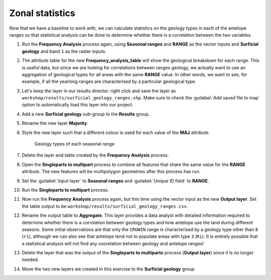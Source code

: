 Zonal statistics
================

Now that we have a baseline to work with, we can calculate statistics on the geology types in each of the antelope ranges so that statistical analysis can be done to determine whether there is a correlation between the two variables.

#. Run the **Frequency Analysis** process again, using **Seasonal ranges** and **RANGE** as the vector inputs and **Surficial geology** and band ``1`` as the raster inputs.

#. The attribute table for the new **Frequency_analysis_table** will show the geological breakdown for each range. This is useful data, but since we are looking for correlations between ranges geology, we actually want to use an aggregation of geological types for all areas with the same **RANGE** value. In other words, we want to see, for example, if all the yearlong ranges are characterised by a particular geological type.

#. Let's keep the layer in our results director: right click and save the layer as ``workshop/results/surficial_geology_ranges.shp``. Make sure to check the :guilabel:`Add saved file to map` option to automatically load this layer into our project.

#. Add a new **Surficial geology** sub-group to the **Results** group.

#. Rename the new layer **Majority**.

#. Style the new layer such that a different colour is used for each value of the **MAJ** attribute.

   .. figure:: images/seasonal_range_geology_types.png

      Geology types of each seasonal range

#. Delete the layer and table created by the **Frequency Analysis** process.

#. Open the **Singleparts to multipart** process to combine all features that share the same value for the **RANGE** attribute. The new features will be multipolygon geometries after this process has run.

#. Set the :guilabel:`Input layer` to **Seasonal ranges** and :guilabel:`Unique ID field` to **RANGE**.

#. Run the **Singleparts to multipart** process.

#. Now run the **Frequency Analysis** process again, but this time using the vector input as the new **Output layer**. Set the table output to be ``workshop/results/surficial_geology_ranges.csv``.

#. Rename the output table to **Aggregate**. This layer provides a data analyst with detailed information required to determine whether there is a corrolation between geology types and how antelope use the land during different seasons. Some initial observations are that only the ``CRUWIN`` range is characterised by a geology type other than ``8`` (``ri``), although we can also see that antelope tend not to populate areas with type ``3`` (``Ri``). It is entirely possible that a statistical analysis will not find any coorelation between geology and antelope ranges!

#. Delete the layer that was the output of the **Singleparts to multiparts** process (**Output layer**) since it is no longer needed.

#. Move the two new layers we created in this exercise to the **Surficial geology** group.
